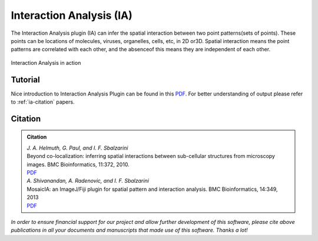 =========================
Interaction Analysis (IA)
=========================

The Interaction Analysis plugin (IA) can infer the spatial interaction between two point
patterns(sets of points).  These points can be locations of molecules, viruses, organelles,
cells, etc, in 2D or3D. Spatial interaction means the point patterns are correlated with
each other, and the absenceof this means they are independent of each other.

.. figure:: resources/ia/ia.png
    :scale: 75 %
    :align: center

    Interaction Analysis in action

Tutorial
========

Nice introduction to Interaction Analysis Plugin can be found in this `PDF <http://sbalzarini-lab.org/Downloads/IAPManual.pdf>`_.
For better understanding of output please refer to :ref:`ia-citation` papers.

.. _ia-citation:

Citation
========

.. admonition:: Citation

    | *J. A. Helmuth, G. Paul, and I. F. Sbalzarini*
    | Beyond co-localization: inferring spatial interactions between sub-cellular structures from microscopy images. BMC Bioinformatics, 11:372, 2010.
    | `PDF <http://www.biomedcentral.com/1471-2105/11/372>`__

    | *A. Shivanandan, A. Radenovic, and I. F. Sbalzarini*
    | MosaicIA: an ImageJ/Fiji plugin for spatial pattern and interaction analysis. BMC Bioinformatics, 14:349, 2013
    | `PDF <http://www.biomedcentral.com/1471-2105/14/349/>`__

*In order to ensure financial support for our project and allow further development of
this software, please cite above publications in all your documents and manuscripts that
made use of this software. Thanks a lot!*
